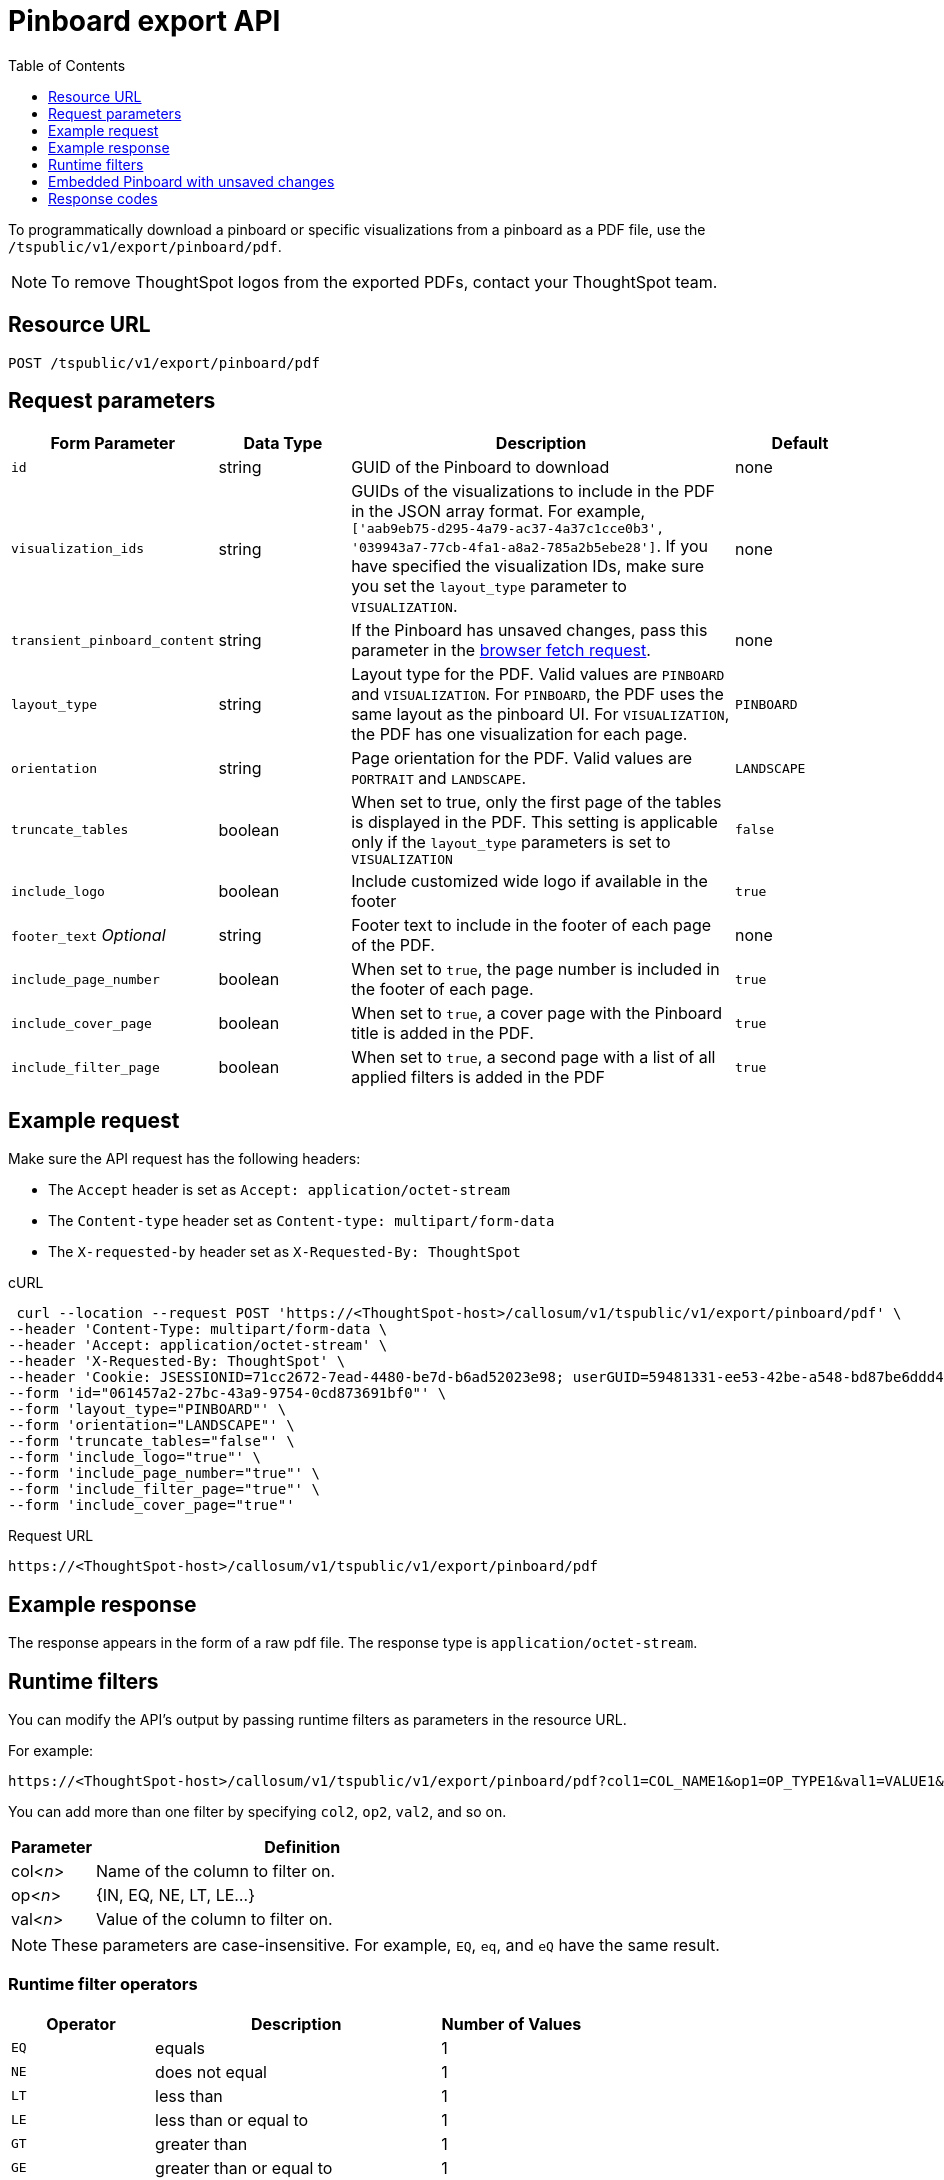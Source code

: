 = Pinboard export API
:toc: true
:toclevels: 1

:page-title: Export Pinboard as PDF
:page-pageid: pinboard-export-api
:page-description: Pinboard Export API

To programmatically download a pinboard or specific visualizations from a pinboard as a PDF file, use the `/tspublic/v1/export/pinboard/pdf`.

[NOTE]
====
To remove ThoughtSpot logos from the exported PDFs, contact your ThoughtSpot team.
====

== Resource URL

----
POST /tspublic/v1/export/pinboard/pdf
----

== Request parameters

[width="100%" cols="1,1,3,1"]
[options='header']
|====
|Form Parameter|Data Type|Description|Default
|`id`|string|GUID of the Pinboard to download|none
|`visualization_ids`|string|GUIDs of the visualizations to include in the PDF in the JSON array format. For example, `['aab9eb75-d295-4a79-ac37-4a37c1cce0b3', '039943a7-77cb-4fa1-a8a2-785a2b5ebe28']`. If you have specified the visualization IDs, make sure you set the `layout_type` parameter to `VISUALIZATION`. |none
|`transient_pinboard_content`|string|If the Pinboard has unsaved changes, pass this parameter in the xref:pinboard-export-api.adoc#transient-content[browser fetch request].|none
|`layout_type`|string|Layout type for the PDF. Valid values are `PINBOARD` and  `VISUALIZATION`. For `PINBOARD`, the PDF uses the same layout as the pinboard UI. For `VISUALIZATION`, the PDF has one visualization for each page.|`PINBOARD`
|`orientation`|string|Page orientation for the PDF. Valid values are `PORTRAIT` and `LANDSCAPE`.|`LANDSCAPE`
|`truncate_tables`|boolean|When set to true, only the first page of the tables is displayed in the PDF. This setting is applicable  only if the `layout_type` parameters is set to `VISUALIZATION`|`false`
|`include_logo`|boolean|Include customized wide logo if available in the footer|`true`
|`footer_text` _Optional_|string|Footer text to include in the footer of each page of the PDF.|none
|`include_page_number`|boolean|When set to `true`, the page number is included in the footer of each page.|`true`
|`include_cover_page`|boolean|When set to `true`, a cover page with the Pinboard title is added in the PDF.|`true`
|`include_filter_page`|boolean|When set to `true`, a second page with a list of all applied filters is added in the PDF|`true`
|====

== Example request

Make sure the API request has the following headers:

* The `Accept` header is set as `Accept: application/octet-stream`
* The `Content-type` header set as `Content-type: multipart/form-data`
* The `X-requested-by` header set as `X-Requested-By: ThoughtSpot`

.cURL
[source,curl]
----
 curl --location --request POST 'https://<ThoughtSpot-host>/callosum/v1/tspublic/v1/export/pinboard/pdf' \
--header 'Content-Type: multipart/form-data \
--header 'Accept: application/octet-stream' \
--header 'X-Requested-By: ThoughtSpot' \
--header 'Cookie: JSESSIONID=71cc2672-7ead-4480-be7d-b6ad52023e98; userGUID=59481331-ee53-42be-a548-bd87be6ddd4a; Callosum-Download-Initiated=false' \
--form 'id="061457a2-27bc-43a9-9754-0cd873691bf0"' \
--form 'layout_type="PINBOARD"' \
--form 'orientation="LANDSCAPE"' \
--form 'truncate_tables="false"' \
--form 'include_logo="true"' \
--form 'include_page_number="true"' \
--form 'include_filter_page="true"' \
--form 'include_cover_page="true"'
----

.Request URL

[source,html]
----
https://<ThoughtSpot-host>/callosum/v1/tspublic/v1/export/pinboard/pdf
----

== Example response

The response appears in the form of a raw pdf file. The response type is `application/octet-stream`.

== Runtime filters

You can modify the API's output by passing runtime filters as parameters in the  resource URL.

For example:

----
https://<ThoughtSpot-host>/callosum/v1/tspublic/v1/export/pinboard/pdf?col1=COL_NAME1&op1=OP_TYPE1&val1=VALUE1&coln=COL_NAMEn&opn=OP_TYPEn&valn=VALUEn
----

You can add more than one filter by specifying `col2`, `op2`, `val2`, and so on.
[width="100%" cols="1,5"]
[options='header']
|===
| Parameter | Definition

| col<__n__>
| Name of the column to filter on.

| op<__n__>
| {IN, EQ, NE, LT, LE...}

| val<__n__>
| Value of the column to filter on.
|===

[NOTE]
These parameters are case-insensitive. For example, `EQ`, `eq`, and `eQ` have the same result.

=== Runtime filter operators
[width="100%" cols="1,2,1"]
[options='header']
|===
| Operator | Description | Number of Values

| `EQ`
| equals
| 1

| `NE`
| does not equal
| 1

| `LT`
| less than
| 1

| `LE`
| less than or equal to
| 1

| `GT`
| greater than
| 1

| `GE`
| greater than or equal to
| 1

| `CONTAINS`
| contains
| 1

| `BEGINS_WITH`
| begins with
| 1

| `ENDS_WITH`
| ends with
| 1

| `BW_INC_MAX`
| between inclusive of the higher value
| 2

| `BW_INC_MIN`
| between inclusive of the lower value
| 2

| `BW_INC`
| between inclusive
| 2

| `BW`
| between non-inclusive
| 2

| `IN`
| is included in this list of values
| multiple
|===

[#transient-content]
== Embedded Pinboard with unsaved changes

If you have embedded ThoughtSpot in your host application, and you want to download Pinboards with unsaved changes as PDFs, pass the `transient_pinboard_content` parameter in the browser fetch request, using the `getExportRequestForCurrentPinboard` method.

[source,javascript]
----
function getExportRequestForCurrentPinboard(frame: HTMLIframeElement): Promise<string>;
----

The promise returned resolves to  a string that contains the transient pinboard content, which is encoded as JSON and is sent to the `/tspublic/v1/export/pinboard/pdf` endpoint with the `transient_pinboard_content` key. This content resembles the current Pinboard as is, including the unsaved changes.

=== Sample browser fetch request
[source,javascript]
----
<iframe src="http://ts_host:port/" id="ts-embed"></iframe>
<script src="/path/to/ts-api.js"></script>
<script>
const tsFrame = document.getElementById("ts-embed");
async function downloadPDF() {
  const transientPinboardContent = await thoughtspot.getExportRequestForCurrentPinboard(tsFrame);
  const pdfResponse = await fetch("http://ts_host:port/callosum/v1/tspublic/v1/export/pinboard/pdf", {
    method: "POST",
    body: createFormDataObjectWith({
      "layout_type": "PINBOARD",
      "transient_pinboard_content": transientPinboardContent,
    }),
  });
  // Do something with pdfResponse.blob()
}
</script>
----


== Response codes

[width="100%" cols="1,5"]
[options='header']
|===
| HTTP status code | Description

| **200**
| Streaming output for pinboard pdf

| **400**
| Invalid parameter values

| **403**
| No read access for pinboard

| **404**
| Object not found
|===
